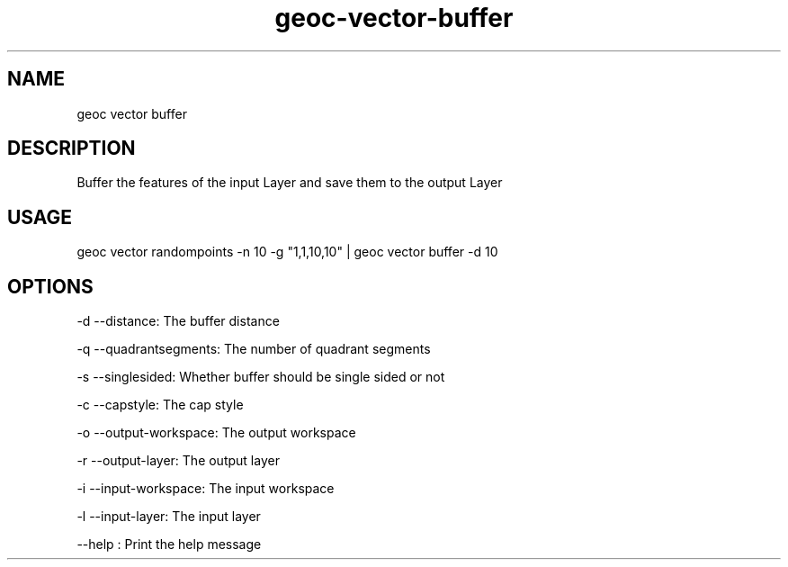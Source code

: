 .TH "geoc-vector-buffer" "1" "29 July 2014" "version 0.1"
.SH NAME
geoc vector buffer
.SH DESCRIPTION
Buffer the features of the input Layer and save them to the output Layer
.SH USAGE
geoc vector randompoints -n 10 -g "1,1,10,10" | geoc vector buffer -d 10
.SH OPTIONS
-d --distance: The buffer distance
.PP
-q --quadrantsegments: The number of quadrant segments
.PP
-s --singlesided: Whether buffer should be single sided or not
.PP
-c --capstyle: The cap style
.PP
-o --output-workspace: The output workspace
.PP
-r --output-layer: The output layer
.PP
-i --input-workspace: The input workspace
.PP
-l --input-layer: The input layer
.PP
--help : Print the help message
.PP
